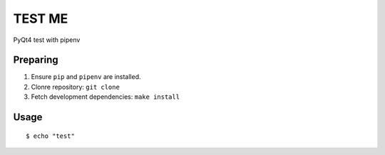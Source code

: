 TEST ME
=======

PyQt4 test with pipenv

Preparing
---------

1. Ensure ``pip`` and ``pipenv`` are installed.
2. Clonre repository: ``git clone``
3. Fetch development dependencies: ``make install``

Usage
-----

::

    $ echo "test"
